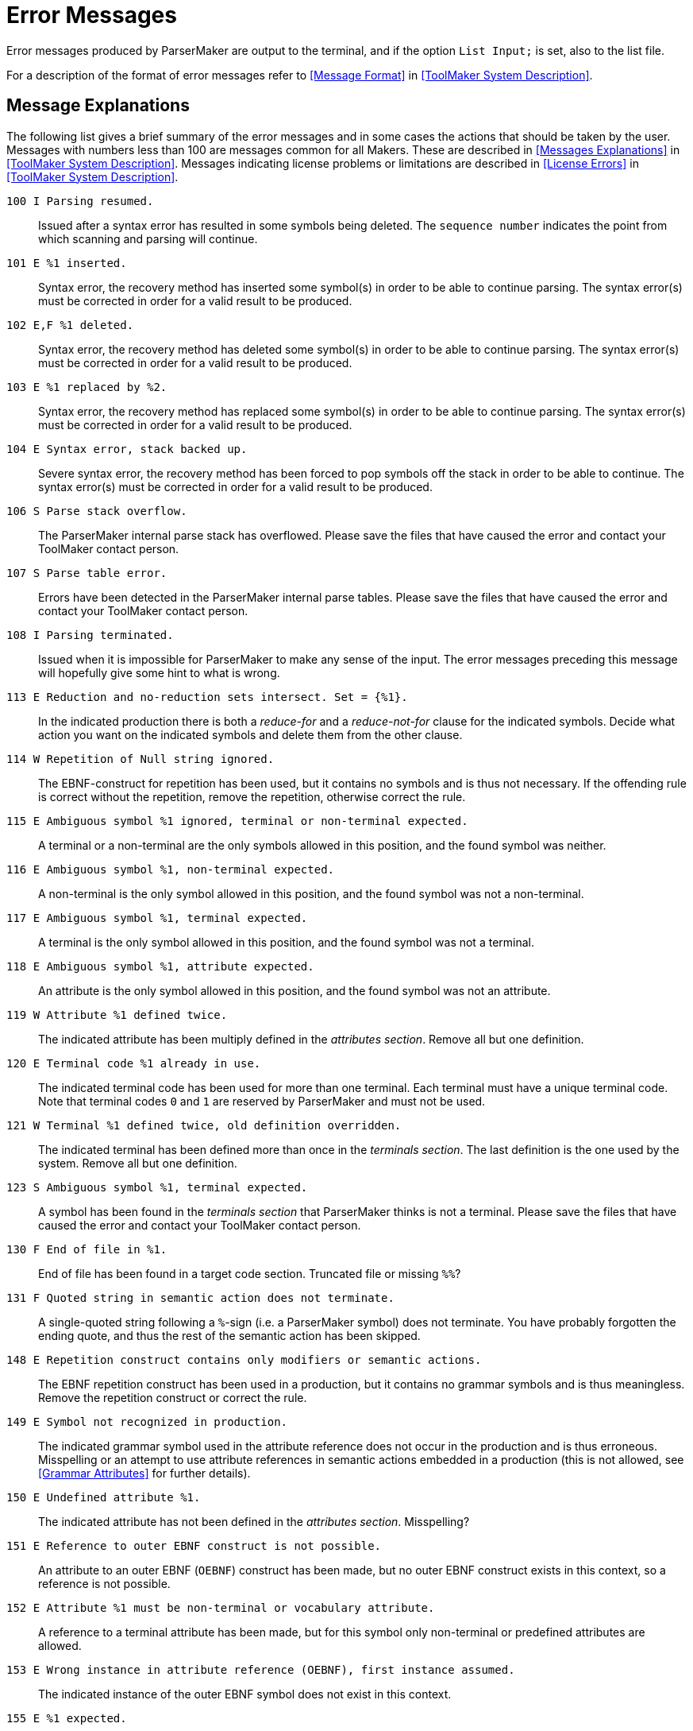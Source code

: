 // PAGE 117 -- ParserMaker Reference Manual

[appendix]
= Error Messages

Error messages produced by ParserMaker are output to the terminal, and if the
option `List Input;` is set, also to the list file.

For a description of the format of error messages refer to <<Message Format>> in <<ToolMaker System Description>>.


== Message Explanations

The following list gives a brief summary of the error messages and in some cases the actions that should be taken by the user.
Messages with numbers less than 100 are messages common for all Makers.
These are described in <<Messages Explanations>> in <<ToolMaker System Description>>.
Messages indicating license problems or limitations are described in <<License Errors>> in <<ToolMaker System Description>>.


`100 I Parsing resumed.` :::
Issued after a syntax error has resulted in some symbols being deleted.
The `sequence number` indicates the point from which scanning
and parsing will continue.

`101 E %1 inserted.` :::
Syntax error, the recovery method has inserted some symbol(s) in order to be able to continue parsing.
The syntax error(s) must be corrected in order for a valid result to be produced.

`102 E,F %1 deleted.` :::
Syntax error, the recovery method has deleted some symbol(s) in order to be able to continue parsing.
The syntax error(s) must be corrected in order for a valid result to be produced.

`103 E %1 replaced by %2.` :::
Syntax error, the recovery method has replaced some symbol(s) in order to be able to continue parsing.
The syntax error(s) must be corrected in order for a valid result to be produced.

`104 E Syntax error, stack backed up.` :::
Severe syntax error, the recovery method has been forced to pop symbols off the stack in order to be able to continue.
The syntax error(s) must be corrected in order for a valid result to be produced.

`106 S Parse stack overflow.` :::
The ParserMaker internal parse stack has overflowed.
Please save the files that have caused the error and contact your ToolMaker contact person.

// PAGE 118

`107 S Parse table error.` :::
Errors have been detected in the ParserMaker internal parse tables.
Please save the files that have caused the error and contact your ToolMaker contact person.

`108 I Parsing terminated.` :::
Issued when it is impossible for ParserMaker to make any sense of the input.
The error messages preceding this message will hopefully give some hint to what is wrong.

`113 E Reduction and no-reduction sets intersect. Set = {%1}.` :::
In the indicated production there is both a _reduce-for_ and a _reduce-not-for_ clause for the indicated symbols.
Decide what action you want on the indicated symbols and delete them from the other clause.

`114 W Repetition of Null string ignored.` :::
The EBNF-construct for repetition has been used, but it contains no symbols and is thus not necessary.
If the offending rule is correct without the repetition, remove the repetition, otherwise correct the rule.

`115 E Ambiguous symbol %1 ignored, terminal or non-terminal expected.` :::
A terminal or a non-terminal are the only symbols allowed in this position, and the found symbol was neither.

`116 E Ambiguous symbol %1, non-terminal expected.` :::
A non-terminal is the only symbol allowed in this position, and the found symbol was not a non-terminal.

`117 E Ambiguous symbol %1, terminal expected.` :::
A terminal is the only symbol allowed in this position, and the found symbol was not a terminal.

`118 E Ambiguous symbol %1, attribute expected.` :::
An attribute is the only symbol allowed in this position, and the found symbol was not an attribute.

`119 W Attribute %1 defined twice.` :::
The indicated attribute has been multiply defined in the _attributes section_.
Remove all but one definition.

`120 E Terminal code %1 already in use.` :::
The indicated terminal code has been used for more than one terminal.
Each terminal must have a unique terminal code.
Note that terminal codes `0` and `1` are reserved by ParserMaker and must not be used.

// PAGE 119

`121 W Terminal %1 defined twice, old definition overridden.` :::
The indicated terminal has been defined more than once in the _terminals section_.
The last definition is the one used by the system.
Remove all but one definition.

`123 S Ambiguous symbol %1, terminal expected.` :::
A symbol has been found in the _terminals section_ that ParserMaker thinks is not a terminal.
Please save the files that have caused the error and contact your ToolMaker contact person.

`130 F End of file in %1.` :::
End of file has been found in a target code section.
Truncated file or missing `%%`?

`131 F Quoted string in semantic action does not terminate.` :::
A single-quoted string following a `%`-sign (i.e. a ParserMaker symbol) does not terminate.
You have probably forgotten the ending quote, and thus the rest of the semantic action has been skipped.

`148 E Repetition construct contains only modifiers or semantic actions.` :::
The EBNF repetition construct has been used in a production, but it contains no grammar symbols and is thus meaningless.
Remove the repetition construct or correct the rule.

`149 E Symbol not recognized in production.` :::
The indicated grammar symbol used in the attribute reference does not occur in the production and is thus erroneous.
Misspelling or an attempt to use attribute references in semantic actions embedded in a production (this is not allowed, see <<Grammar Attributes>> for further details).

`150 E Undefined attribute %1.` :::
The indicated attribute has not been defined in the _attributes section_.
Misspelling?

`151 E Reference to outer EBNF construct is not possible.` :::
An attribute to an outer EBNF (`OEBNF`) construct has been made, but no outer EBNF construct exists in this context, so a reference is not possible.

`152 E Attribute %1 must be non-terminal or vocabulary attribute.` :::
A reference to a terminal attribute has been made, but for this symbol only non-terminal or predefined attributes are allowed.

// PAGE 120

`153 E Wrong instance in attribute reference (OEBNF), first instance assumed.` :::
The indicated instance of the outer EBNF symbol does not exist in this context.

`155 E %1 expected.` :::
The indicated symbol is not allowed in this context, instead the symbol given in the error message is expected.

`156 E EBNF expression instance not recognized in production.` :::
The indicated instance of the outer EBNF (OEBNF) symbol does not exist in this context.

`158 E Attribute class in conflict with symbol type.` :::
A terminal attribute has been referenced for a non-terminal or vice versa.

`159 E Symbol instance not recognized in production.` :::
The indicated instance of the grammar symbol does not exist in this context.

`166 E You are not allowed to use both the %1 and the PACK directives.` :::
The packing of tables are selected either using the `Pack` directive which influences the packing of both the action and goto tables simultaneously, or using the `Actionpack` and `Gotopack` directives which influences the packing separately.
If you have specified `Actionpack` you _must_ use `Gotopack` if you want to specify the packing of the goto tables.

`196 F Cannot allocate memory for hash table.` ::: {blank}

`197 F Cannot allocate memory for entry in vocabulary table.` ::: {blank}

`201 F Cannot allocate memory for production data structure.` ::: {blank}

`204 F Cannot allocate memory for nodes to build syntax tree` ::: {blank}

`205 F Cannot allocate memory for modification data structure.` ::: {blank}

`206 F Cannot allocate memory for attribute reference data structure.` ::: {blank}

`207 F Cannot allocate memory for semantic actions table.` ::: {blank}

`208 F Cannot allocate memory for attribute storage structure.` ::: {blank}

`209 F Cannot allocate memory for strings to generate non terminal.` ::: {blank}

`213 F Cannot allocate memory for sorting grammar.` ::: {blank}

`214 F Cannot allocate memory for strings to make error message.` :::
Failure to allocate memory for the indicated data structure.
Contact your system administrator for advice on how to obtain more memory.

// PAGE 121

`215 S Production queue is empty.` :::
The ParserMaker internal production processing queue has been emptied abnormally.
Please save the files that have caused the error and contact your ToolMaker contact person.

`230 W %1 given in the TERMINALS SECTION but never used in grammar.` :::
A terminal has been explicitly given in the terminals section, but it does not appear in any production, so it is ignored. Misspelling?

`231 I %1 was not included in the TERMINALS SECTION.` :::
The indicated terminal has been used in the grammar, without being defined in the _terminals section_.
Since this is perfectly legal, and sometimes desirable, one way to get rid of this message is to specify the directive `List` without the `info` option.

`232 W More than one goal symbol found, %1 used.` :::
More than one non-terminal fulfils the conditions for being chosen as goal symbol, so the grammar is probably erroneous.
Misspelling?
Remember that symbols are case sensitive!

`233 W No explicit goal symbol found, %1 used.` :::
No non-terminal fulfils the condition that it should never appear in any right hand side, so the indicated non-terminal (the left hand side of the first production) is chosen by ParserMaker as the goal symbol.
If your goal symbol appears on the right hand side of at least one production, make sure that a rule deriving your goal symbol is the first production of the grammar!

`234 E Grammar is non terminating, symbol %1.` :::
The grammar has infinite recursion, e.g. the definition of symbol X includes X in all its right hand sides:
+
.........
X = X Y Z
  ! T X V
  ;
.........
Note that the symbol printed in the error message is not necessarily the offending symbol, instead it is the top symbol in the infinite derivation tree.
Thus all symbols that can be derived from the printed symbol in one or more steps should be checked!

`235 E Section already defined.` :::
You may only specify the various sections once in the description file.

`236 E No sections allowed after %%RULES-section.` :::
The _rules section_ must be the last section in the description file.

// PAGE 122

`237 W %%INSERTSYMBOL and/or %%DELETESYMBOL sections used although errorhandler generation turned off.` :::
One or both of the _insertsymbol_ and _deletesymbol__ sections_ where present in the description file.
The option `No Errorhandler;` was also used to turn the generation of an errorhandler off.
This means that the target code in the sections will not be used.

`301 W Conflicts resolved by default rules.` :::
Default rules have been used to resolve LALR(1) conflicts.
The list file contains details about the changes that have been made.

`302 W Conflicts resolved by modifications.` :::
Modifications have been used to resolve ambiguities.
The log file contains information about the effects.

`303 E Grammar is not LALR(1).` :::
The grammar is ambiguous, and the default disambiguating rules and/or the supplied modifications were not sufficient to disambiguate the grammar.
Inspect the log file (see <<Format of the Generated Item Set>>) and modify the grammar.
If the grammar is hard to make LALR(1), try using more disambiguating rules.

`401 F Description file "%1" not found.` :::
The indicated description file could not be found.
Some possible causes:
+
* You misspelled the file name.
* You are in the wrong directory.
* You did not take into account that `.pmk` is added to files without any extension.

`402 F Could not open list file "%1".` ::: {blank}

`403 F Could not open table file "%1".` ::: {blank}

`404 F Could not open vocabulary file "%1".` :::
The indicated output file could not be opened.
The most probable cause is that you do not have write permission on the directory or that the file already existed and is write protected.
